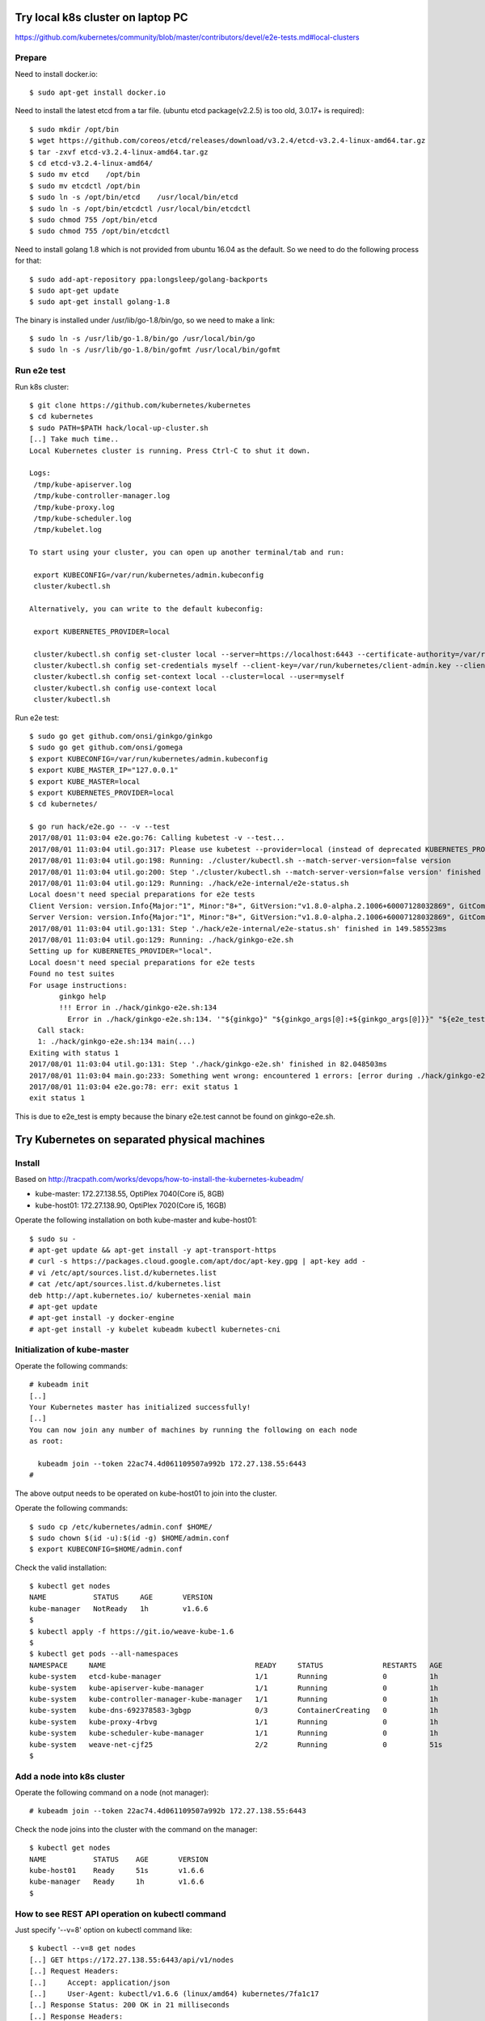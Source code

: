 Try local k8s cluster on laptop PC
==================================

https://github.com/kubernetes/community/blob/master/contributors/devel/e2e-tests.md#local-clusters

Prepare
-------

Need to install docker.io::

 $ sudo apt-get install docker.io

Need to install the latest etcd from a tar file.
(ubuntu etcd package(v2.2.5) is too old, 3.0.17+ is required)::

 $ sudo mkdir /opt/bin
 $ wget https://github.com/coreos/etcd/releases/download/v3.2.4/etcd-v3.2.4-linux-amd64.tar.gz
 $ tar -zxvf etcd-v3.2.4-linux-amd64.tar.gz
 $ cd etcd-v3.2.4-linux-amd64/
 $ sudo mv etcd    /opt/bin
 $ sudo mv etcdctl /opt/bin
 $ sudo ln -s /opt/bin/etcd    /usr/local/bin/etcd
 $ sudo ln -s /opt/bin/etcdctl /usr/local/bin/etcdctl
 $ sudo chmod 755 /opt/bin/etcd
 $ sudo chmod 755 /opt/bin/etcdctl

Need to install golang 1.8 which is not provided from ubuntu 16.04 as the
default. So we need to do the following process for that::

 $ sudo add-apt-repository ppa:longsleep/golang-backports
 $ sudo apt-get update
 $ sudo apt-get install golang-1.8

The binary is installed under /usr/lib/go-1.8/bin/go, so we need to make
a link::

 $ sudo ln -s /usr/lib/go-1.8/bin/go /usr/local/bin/go
 $ sudo ln -s /usr/lib/go-1.8/bin/gofmt /usr/local/bin/gofmt

Run e2e test
------------

Run k8s cluster::

 $ git clone https://github.com/kubernetes/kubernetes
 $ cd kubernetes
 $ sudo PATH=$PATH hack/local-up-cluster.sh
 [..] Take much time..
 Local Kubernetes cluster is running. Press Ctrl-C to shut it down.

 Logs:
  /tmp/kube-apiserver.log
  /tmp/kube-controller-manager.log
  /tmp/kube-proxy.log
  /tmp/kube-scheduler.log
  /tmp/kubelet.log

 To start using your cluster, you can open up another terminal/tab and run:

  export KUBECONFIG=/var/run/kubernetes/admin.kubeconfig
  cluster/kubectl.sh

 Alternatively, you can write to the default kubeconfig:

  export KUBERNETES_PROVIDER=local

  cluster/kubectl.sh config set-cluster local --server=https://localhost:6443 --certificate-authority=/var/run/kubernetes/server-ca.crt
  cluster/kubectl.sh config set-credentials myself --client-key=/var/run/kubernetes/client-admin.key --client-certificate=/var/run/kubernetes/client-admin.crt
  cluster/kubectl.sh config set-context local --cluster=local --user=myself
  cluster/kubectl.sh config use-context local
  cluster/kubectl.sh

Run e2e test::

 $ sudo go get github.com/onsi/ginkgo/ginkgo
 $ sudo go get github.com/onsi/gomega
 $ export KUBECONFIG=/var/run/kubernetes/admin.kubeconfig
 $ export KUBE_MASTER_IP="127.0.0.1"
 $ export KUBE_MASTER=local
 $ export KUBERNETES_PROVIDER=local
 $ cd kubernetes/

 $ go run hack/e2e.go -- -v --test
 2017/08/01 11:03:04 e2e.go:76: Calling kubetest -v --test...
 2017/08/01 11:03:04 util.go:317: Please use kubetest --provider=local (instead of deprecated KUBERNETES_PROVIDER=local)
 2017/08/01 11:03:04 util.go:198: Running: ./cluster/kubectl.sh --match-server-version=false version
 2017/08/01 11:03:04 util.go:200: Step './cluster/kubectl.sh --match-server-version=false version' finished in 180.223826ms
 2017/08/01 11:03:04 util.go:129: Running: ./hack/e2e-internal/e2e-status.sh
 Local doesn't need special preparations for e2e tests
 Client Version: version.Info{Major:"1", Minor:"8+", GitVersion:"v1.8.0-alpha.2.1006+60007128032869", GitCommit:"60007128032869eadb44a831e53834384716db80", GitTreeState:"clean", BuildDate:"2017-07-28T22:51:02Z", GoVersion:"go1.8.3", Compiler:"gc", Platform:"linux/amd64"}
 Server Version: version.Info{Major:"1", Minor:"8+", GitVersion:"v1.8.0-alpha.2.1006+60007128032869", GitCommit:"60007128032869eadb44a831e53834384716db80", GitTreeState:"clean", BuildDate:"2017-07-28T22:51:02Z", GoVersion:"go1.8.3", Compiler:"gc", Platform:"linux/amd64"}
 2017/08/01 11:03:04 util.go:131: Step './hack/e2e-internal/e2e-status.sh' finished in 149.585523ms
 2017/08/01 11:03:04 util.go:129: Running: ./hack/ginkgo-e2e.sh
 Setting up for KUBERNETES_PROVIDER="local".
 Local doesn't need special preparations for e2e tests
 Found no test suites
 For usage instructions:
        ginkgo help
        !!! Error in ./hack/ginkgo-e2e.sh:134
          Error in ./hack/ginkgo-e2e.sh:134. '"${ginkgo}" "${ginkgo_args[@]:+${ginkgo_args[@]}}" "${e2e_test}" -- "${auth_config[@]:+${auth_config[@]}}" --ginkgo.flakeAttempts="${FLAKE_ATTEMPTS}" --host="${KUBE_MASTER_URL}" --provider="${KUBERNETES_PROVIDER}" --gce-project="${PROJECT:-}" --gce-zone="${ZONE:-}" --gce-multizone="${MULTIZONE:-false}" --gke-cluster="${CLUSTER_NAME:-}" --kube-master="${KUBE_MASTER:-}" --cluster-tag="${CLUSTER_ID:-}" --cloud-config-file="${CLOUD_CONFIG:-}" --repo-root="${KUBE_ROOT}" --node-instance-group="${NODE_INSTANCE_GROUP:-}" --prefix="${KUBE_GCE_INSTANCE_PREFIX:-e2e}" --network="${KUBE_GCE_NETWORK:-${KUBE_GKE_NETWORK:-e2e}}" --node-tag="${NODE_TAG:-}" --master-tag="${MASTER_TAG:-}" --federated-kube-context="${FEDERATION_KUBE_CONTEXT:-e2e-federation}" ${KUBE_CONTAINER_RUNTIME:+"--container-runtime=${KUBE_CONTAINER_RUNTIME}"} ${MASTER_OS_DISTRIBUTION:+"--master-os-distro=${MASTER_OS_DISTRIBUTION}"} ${NODE_OS_DISTRIBUTION:+"--node-os-distro=${NODE_OS_DISTRIBUTION}"} ${NUM_NODES:+"--num-nodes=${NUM_NODES}"} ${E2E_REPORT_DIR:+"--report-dir=${E2E_REPORT_DIR}"} ${E2E_REPORT_PREFIX:+"--report-prefix=${E2E_REPORT_PREFIX}"} "${@:-}"' exited with status 1
   Call stack:
   1: ./hack/ginkgo-e2e.sh:134 main(...)
 Exiting with status 1
 2017/08/01 11:03:04 util.go:131: Step './hack/ginkgo-e2e.sh' finished in 82.048503ms
 2017/08/01 11:03:04 main.go:233: Something went wrong: encountered 1 errors: [error during ./hack/ginkgo-e2e.sh: exit status 1]
 2017/08/01 11:03:04 e2e.go:78: err: exit status 1
 exit status 1

This is due to e2e_test is empty because the binary e2e.test cannot be found on ginkgo-e2e.sh.

Try Kubernetes on separated physical machines
=============================================

Install
-------

Based on http://tracpath.com/works/devops/how-to-install-the-kubernetes-kubeadm/

- kube-master: 172.27.138.55, OptiPlex 7040(Core i5, 8GB)
- kube-host01: 172.27.138.90, OptiPlex 7020(Core i5, 16GB)

Operate the following installation on both kube-master and kube-host01::

 $ sudo su -
 # apt-get update && apt-get install -y apt-transport-https
 # curl -s https://packages.cloud.google.com/apt/doc/apt-key.gpg | apt-key add -
 # vi /etc/apt/sources.list.d/kubernetes.list
 # cat /etc/apt/sources.list.d/kubernetes.list
 deb http://apt.kubernetes.io/ kubernetes-xenial main
 # apt-get update
 # apt-get install -y docker-engine
 # apt-get install -y kubelet kubeadm kubectl kubernetes-cni

Initialization of kube-master
-----------------------------

Operate the following commands::

 # kubeadm init
 [..]
 Your Kubernetes master has initialized successfully!
 [..]
 You can now join any number of machines by running the following on each node
 as root:

   kubeadm join --token 22ac74.4d061109507a992b 172.27.138.55:6443
 #

The above output needs to be operated on kube-host01 to join into the cluster.

Operate the following commands::

 $ sudo cp /etc/kubernetes/admin.conf $HOME/
 $ sudo chown $(id -u):$(id -g) $HOME/admin.conf
 $ export KUBECONFIG=$HOME/admin.conf

Check the valid installation::

 $ kubectl get nodes
 NAME           STATUS     AGE       VERSION
 kube-manager   NotReady   1h        v1.6.6
 $
 $ kubectl apply -f https://git.io/weave-kube-1.6
 $
 $ kubectl get pods --all-namespaces
 NAMESPACE     NAME                                   READY     STATUS              RESTARTS   AGE
 kube-system   etcd-kube-manager                      1/1       Running             0          1h
 kube-system   kube-apiserver-kube-manager            1/1       Running             0          1h
 kube-system   kube-controller-manager-kube-manager   1/1       Running             0          1h
 kube-system   kube-dns-692378583-3gbgp               0/3       ContainerCreating   0          1h
 kube-system   kube-proxy-4rbvg                       1/1       Running             0          1h
 kube-system   kube-scheduler-kube-manager            1/1       Running             0          1h
 kube-system   weave-net-cjf25                        2/2       Running             0          51s
 $

Add a node into k8s cluster
---------------------------

Operate the following command on a node (not manager)::

 # kubeadm join --token 22ac74.4d061109507a992b 172.27.138.55:6443

Check the node joins into the cluster with the command on the manager::

 $ kubectl get nodes
 NAME           STATUS    AGE       VERSION
 kube-host01    Ready     51s       v1.6.6
 kube-manager   Ready     1h        v1.6.6
 $

How to see REST API operation on kubectl command
------------------------------------------------

Just specify '--v=8' option on kubectl command like::

 $ kubectl --v=8 get nodes
 [..] GET https://172.27.138.55:6443/api/v1/nodes
 [..] Request Headers:
 [..]     Accept: application/json
 [..]     User-Agent: kubectl/v1.6.6 (linux/amd64) kubernetes/7fa1c17
 [..] Response Status: 200 OK in 21 milliseconds
 [..] Response Headers:
 [..]     Content-Type: application/json
 [..]     Date: Wed, 28 Jun 2017 00:33:39 GMT
 [..] Response Body: {"kind":"NodeList","apiVersion":"v1",
                      "metadata":{"selfLink":"/api/v1/nodes","resourceVersion":"7254"},
                      "items":[{"metadata":{"name":"kube-host01","selfLink":"/api/v1/nodeskube-host01",
                                            "uid":"a354969d-5b98-11e7-9e55-1866da463eb0",
                                            "resourceVersion":"7244","creationTimestamp":"2017-06-28T00:27:59Z",
                                            "labels":{"beta.kubernetes.io/arch":"amd64",
                                                      "beta.kubernetes.io/os":"linux",
                                                      "kubernetes.io/hostname":"kube-host01"} ..


